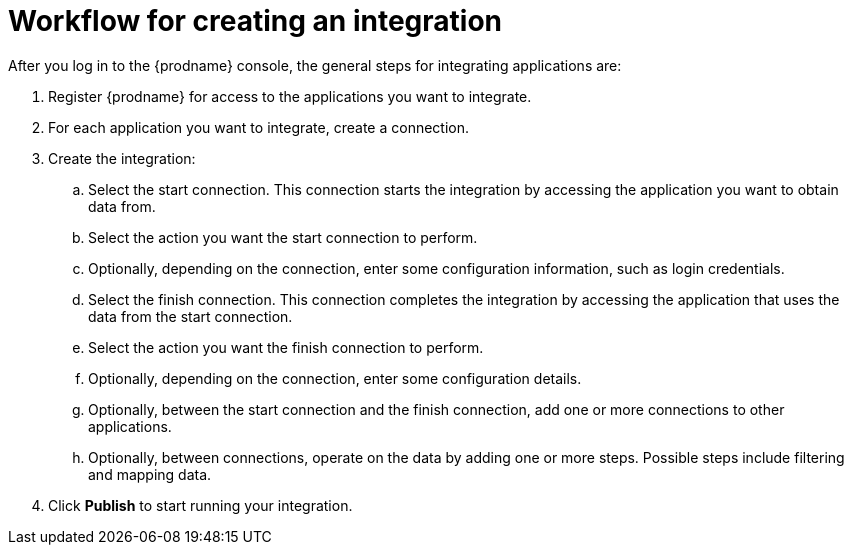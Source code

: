 [id='workflow-overview']
= Workflow for creating an integration



After you log in to the {prodname} console, the general steps 
for integrating applications are:

. Register {prodname} for access to the applications you want to integrate.
. For each application you want to integrate, create a connection.
. Create the integration:
.. Select the start connection. This connection starts the integration by
accessing the application you want to obtain data from. 
.. Select the action you want the start connection to perform. 
.. Optionally, depending on the connection, enter some 
configuration information, such as login credentials.
.. Select the finish connection. This connection completes the
integration by accessing the 
application that uses the data from the start connection. 
.. Select the action you want the finish connection to perform.
.. Optionally, depending on the connection, enter some configuration
details. 
.. Optionally, between the start connection and the finish connection, 
add one or more connections to other applications. 
.. Optionally, between connections, operate on the data by adding one or 
more steps. Possible steps include filtering and mapping data.

. Click *Publish* to start running your integration. 
